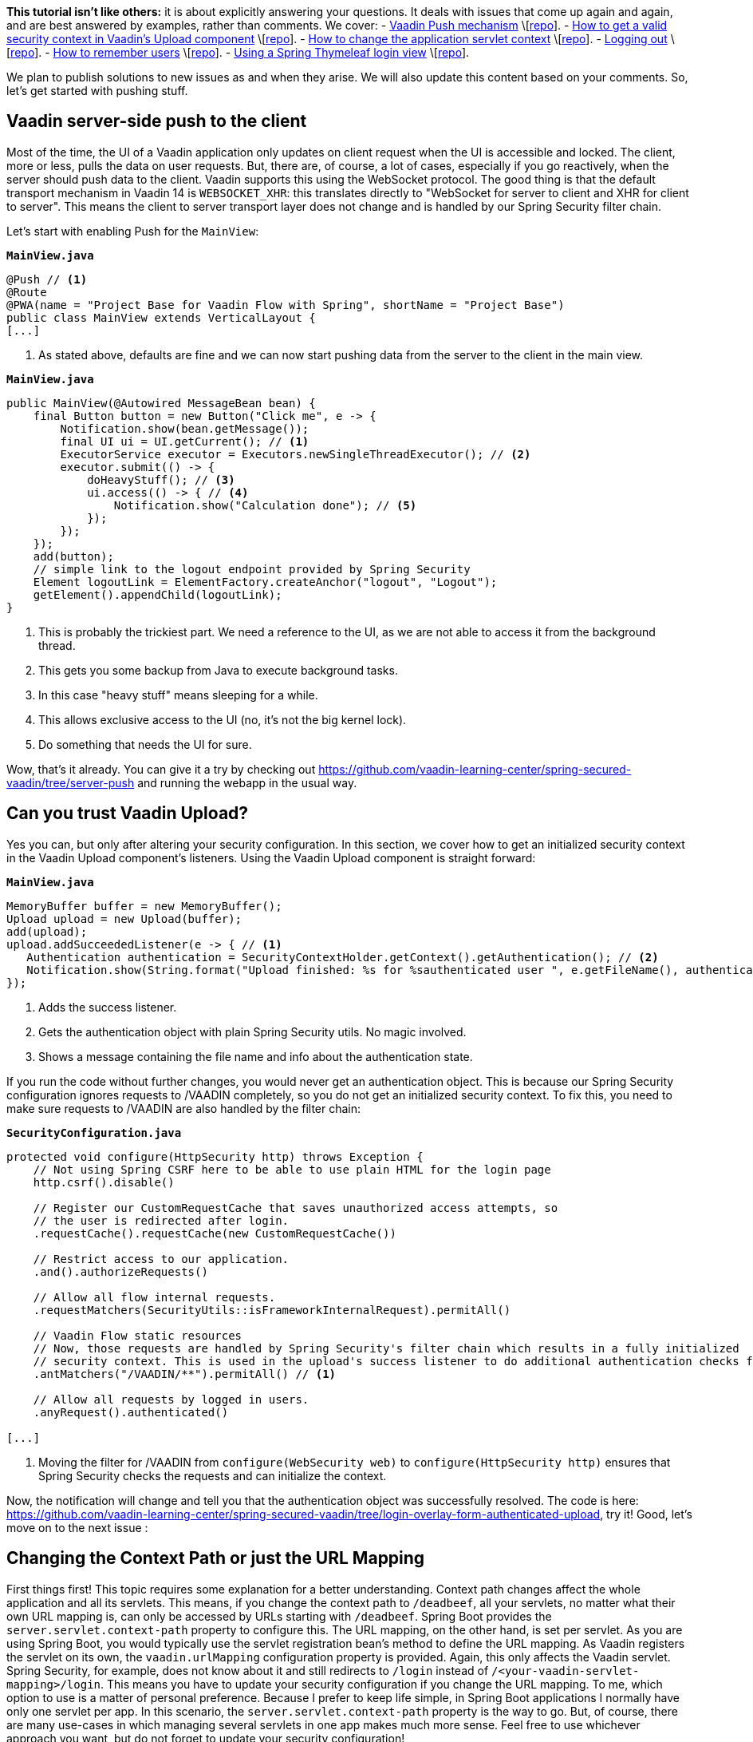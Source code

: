 :title: Spring Security Specials
:author: Paul Römer
:type: text
:tags: Spring, Spring Boot, Security, V14
:description: Learn how to use Push, Upload and other Vaadin specials
:repo: https://github.com/vaadin-learning-center/spring-secured-vaadin/tree/login-overlay-form-ilay
:linkattrs:
:imagesdir: ./images

**This tutorial isn't like others:** it is about explicitly answering your questions. It deals with issues that come up again and again, and are best answered by examples, rather than comments.
We cover:
- link:#_vaadin_server_side_push_to_the_client[Vaadin Push mechanism] \[link:https://github.com/vaadin-learning-center/spring-secured-vaadin/tree/server-push[repo]].
- link:#_can_you_trust_vaadin_upload[How to get a valid security context in Vaadin’s Upload component] \[link:https://github.com/vaadin-learning-center/spring-secured-vaadin/tree/login-overlay-form-authenticated-upload[repo]].
- link:#_changing_the_context_path_or_just_the_url_mapping[How to change the application servlet context] \[link:https://github.com/vaadin-learning-center/spring-secured-vaadin/tree/login-overlay-form-custom-servlet-context[repo]].
- link:#_get_me_out_of_here[Logging out] \[link:https://github.com/vaadin-learning-center/spring-secured-vaadin/tree/login-overlay-form-ilay[repo]].
- link:#_remember_me[How to remember users] \[link:https://github.com/vaadin-learning-center/spring-secured-vaadin/tree/login-overlay-form-always-remember-me[repo]].
- link:#_use_a_spring_thymeleaf_login_view[Using a Spring Thymeleaf login view] \[link:https://github.com/vaadin-learning-center/spring-secured-vaadin/tree/spring-mvc-login-view[repo]].

We plan to publish solutions to new issues as and when they arise. We will also update this content based on your comments. So, let’s get started with pushing stuff.

== Vaadin server-side push to the client

Most of the time, the UI of a Vaadin application only updates on client request when the UI is accessible and locked. The client, more or less, pulls the data on user requests. But, there are, of course, a lot of cases, especially if you go reactively, when the server should push data to the client. Vaadin supports this using the WebSocket protocol. The good thing is that the default transport mechanism in Vaadin 14 is `WEBSOCKET_XHR`: this translates directly to "WebSocket for server to client and XHR for client to server". This means the client to server transport layer does not change and is handled by our Spring Security filter chain.

Let’s start with enabling Push for the `MainView`:

.`*MainView.java*`
[source,java,linenums]
----
@Push // <1>
@Route
@PWA(name = "Project Base for Vaadin Flow with Spring", shortName = "Project Base")
public class MainView extends VerticalLayout {
[...]
----
<1> As stated above, defaults are fine and we can now start pushing data from the server to the client in the main view.

.`*MainView.java*`
[source,java,linenums]
----
public MainView(@Autowired MessageBean bean) {
    final Button button = new Button("Click me", e -> {
        Notification.show(bean.getMessage());
        final UI ui = UI.getCurrent(); // <1>
        ExecutorService executor = Executors.newSingleThreadExecutor(); // <2>
        executor.submit(() -> {
            doHeavyStuff(); // <3>
            ui.access(() -> { // <4>
                Notification.show("Calculation done"); // <5>
            });
        });
    });
    add(button);
    // simple link to the logout endpoint provided by Spring Security
    Element logoutLink = ElementFactory.createAnchor("logout", "Logout");
    getElement().appendChild(logoutLink);
}
----
<1> This is probably the trickiest part. We need a reference to the UI, as we are not able to access it from the background thread.
<2> This gets you some backup from Java to execute background tasks.
<3> In this case "heavy stuff" means sleeping for a while.
<4> This allows exclusive access to the UI (no, it’s not the big kernel lock).
<5> Do something that needs the UI for sure.

Wow, that's it already. You can give it a try by checking out https://github.com/vaadin-learning-center/spring-secured-vaadin/tree/server-push and running the webapp in the usual way.

== Can you trust Vaadin Upload?

Yes you can, but only after altering your security configuration.
In this section, we cover how to get an initialized security context in the Vaadin Upload component’s listeners.
Using the Vaadin Upload component is straight forward:

.`*MainView.java*`
[source,java,linenums]
----
MemoryBuffer buffer = new MemoryBuffer();
Upload upload = new Upload(buffer);
add(upload);
upload.addSucceededListener(e -> { // <1>
   Authentication authentication = SecurityContextHolder.getContext().getAuthentication(); // <2>
   Notification.show(String.format("Upload finished: %s for %sauthenticated user ", e.getFileName(), authentication == null ? "non-" : "")); // <3>
});
----
<1> Adds the success listener.
<2> Gets the authentication object with plain Spring Security utils. No magic involved.
<3> Shows a message containing the file name and info about the authentication state.

If you run the code without further changes, you would never get an authentication object. This is because our Spring Security configuration ignores requests to /VAADIN completely, so you do not get an initialized security context. To fix this, you need to make sure requests to /VAADIN are also handled by the filter chain:

.`*SecurityConfiguration.java*`
[source,java,linenums]
----
protected void configure(HttpSecurity http) throws Exception {
    // Not using Spring CSRF here to be able to use plain HTML for the login page
    http.csrf().disable()

    // Register our CustomRequestCache that saves unauthorized access attempts, so
    // the user is redirected after login.
    .requestCache().requestCache(new CustomRequestCache())

    // Restrict access to our application.
    .and().authorizeRequests()

    // Allow all flow internal requests.
    .requestMatchers(SecurityUtils::isFrameworkInternalRequest).permitAll()

    // Vaadin Flow static resources
    // Now, those requests are handled by Spring Security's filter chain which results in a fully initialized
    // security context. This is used in the upload's success listener to do additional authentication checks for example.
    .antMatchers("/VAADIN/**").permitAll() // <1>

    // Allow all requests by logged in users.
    .anyRequest().authenticated()

[...]
----
<1> Moving the filter for /VAADIN from `configure(WebSecurity web)` to `configure(HttpSecurity http)` ensures that Spring Security checks the requests and can initialize the context.

Now, the notification will change and tell you that the authentication object was successfully resolved. The code is here: https://github.com/vaadin-learning-center/spring-secured-vaadin/tree/login-overlay-form-authenticated-upload, try it!
Good, let’s move on to the next issue :

== Changing the Context Path or just the URL Mapping

First things first! This topic requires some explanation for a better understanding. Context path changes affect the whole application and all its servlets. This means, if you change the context path to `/deadbeef`, all your servlets, no matter what their own URL mapping is, can only be accessed by URLs starting with `/deadbeef`. Spring Boot provides the `server.servlet.context-path` property to configure this. The URL mapping, on the other hand, is set per servlet. As you are using Spring Boot,  you would typically use the servlet registration bean’s method to define the URL mapping. As Vaadin registers the servlet on its own, the `vaadin.urlMapping` configuration property is provided. Again, this only affects the Vaadin servlet. Spring Security, for example, does not know about it and still redirects to `/login` instead of `/<your-vaadin-servlet-mapping>/login`. This means you have to update your security configuration if you change the URL mapping.
To me, which option to use is a matter of personal preference. Because I prefer to keep life simple, in Spring Boot applications I normally have only one servlet per app. In this scenario, the `server.servlet.context-path` property is the way to go. But, of course, there are many use-cases in which managing several servlets in one app makes much more sense. Feel free to use whichever approach you want, but do not forget to update your security configuration!

== Get me out of here

We always talk about logging in, but never about logging out. From a security point of view, logging out is even more important. You need to get rid of your entire security context, so others cannot (re-)use it. I prefer to use the endpoints provided by Spring Security and the examples below assume this has been defined:

.`*SecurityConfiguration.java*`
[source,java,linenums]
----
@Override
protected void configure(HttpSecurity http) throws Exception {

    [...]

		// Configure logout
		.and().logout().logoutSuccessUrl(LOGOUT_SUCCESS_URL); // <1>
}
----
<1> Enables the /logout endpoint and redirects to `LOGOUT_SUCCESS_URL` afterwards. Check link:https://docs.spring.io/spring-security/site/docs/current/reference/htmlsingle/#logout-java-configuration[the Spring Security docs] for details.

Next, we have to be able to redirect the user to the endpoint. This part is not trivial, as Vaadin’s router is not aware of any view that corresponds to the logout endpoint provided by Spring Security and simply ignores the request. This is actually a good thing, as Spring Security expects a full page request anyway. Luckily, Vaadin provides low-level access and allows you to easily add an anchor element using Java:

.`*MainView.java*`
[source,java,linenums]
----
public MainView(@Autowired MessageBean bean) {
    [...]
    // simple link to the logout endpoint provided by Spring Security
    Element logoutLink = ElementFactory.createAnchor("logout", "Logout"); // <1>
    getElement().appendChild(logoutLink); // <2>
}
----
<1> Asks the element factory to create an anchor element.
<2> Adds it to the main view.

The same approach also works for Polymer templates, just add the anchor element declaratively.

== Remember Me

In case you want to keep your users logged in, even if the session was destroyed already, Spring Security provides out-of-the-box support for remember me cookies. You just have to activate it in the security configuration:

.`*SecurityConfiguration.java*`
[source,java,linenums]
----
@Override
protected void configure(HttpSecurity http) throws Exception {

    [...]
    // Configure remember me cookie
    .and().rememberMe().key("pssssst").alwaysRemember(true) // <1>
}
----
<1> This enables the remember me services provided by Spring Security, defines an application specific key and activates it by default.

And that's it already!

You may wonder why remember me is always activated. This hides the issue that our current login dialog does not support a remember me checkbox, yet. link:https://github.com/vaadin/vaadin-login-flow/issues/81[Please vote!] 
If a checkbox has to be provided, you have to use a custom login form or use the low level API to access and extend the internal form.

== Use a Spring Thymeleaf login view

Long time ago, one of our users came up with the following question

[quote, Morgan Pittkin]
____
[...] I wonder, does this present a security risk in the form of a DoS vulnerability? Each request creates a Vaadin session, with all the server-side structures (UI, etc) that go along with it, eating memory. For a public site it seems like it would be fairly easy to overwhelm the server with login page requests, no?
____

This bugs me for quite some time now and the only way I can think of to mitigate the issue in the webapp itself, is by *not* using Vaadin for the login view. Instead, a Thymeleaf based login form is introduced. Besides adding another technology to your techstack this also means you have to style the login dialog on your own.

To get Thymeleaf support we first have to add the needed dependency:

.`*pom.xml*`
[source,xml]
----
<dependency>
  <groupId>org.springframework.boot</groupId>
  <artifactId>spring-boot-starter-thymeleaf</artifactId>
</dependency>
----

Secondly, we have to take care of the Web MVC configuration:

.`*WebConfig.java*`
[source,java,linenums]
----
@EnableWebMvc // <1>
@Component
public class WebConfig implements WebMvcConfigurer {
  @Override
  public void addViewControllers(ViewControllerRegistry registry) { // <2>
    registry.addViewController("/login").setViewName("login"); // <3>
    registry.setOrder(Ordered.HIGHEST_PRECEDENCE);
  }
}
----
<1> Enables Web MVC.
<2> Instead of implementing a controller class the view controller registry is used.
<3> Registers a view controller on-the-fly, configures its request path and the name of the view to load.

Finally, the login view template needs to be implemented and put into `src/main/resources/templates/` folder by convention.

.`*login.html*`
[source,html]
----
<html xmlns:th="https://www.thymeleaf.org">
<bod>
  <title>Spring Secured Vaadin</title>
  <div th:fragment="content">
    <form name="f" th:action="@{/login}" method="post">
      <fieldset>
        <legend>Please Login</legend>
        <div th:if="${param.error}" class="alert alert-error">
        Invalid username and password.
        </div>
        <div th:if="${param.logout}" class="alert alert-success">
        You have been logged out.
        </div>
        <label for="username">Username</label>
        <input type="text" id="username" name="username"/>
        <label for="password">Password</label>
        <input type="password" id="password" name="password"/>
        <div class="form-actions">
          <button type="submit" class="btn">Log in</button>
        </div>
      </fieldset>
    </form>
  </div>
</body>
</html>
----

Done! When accessing the application you get redirected to the new login view provided by Spring MVC instead of loading the Vaadin context. This will only happen after successfully logging in.
